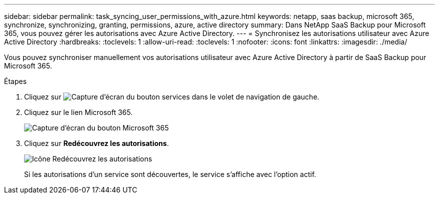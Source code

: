 ---
sidebar: sidebar 
permalink: task_syncing_user_permissions_with_azure.html 
keywords: netapp, saas backup, microsoft 365, synchronize, synchronizing, granting, permissions, azure, active directory 
summary: Dans NetApp SaaS Backup pour Microsoft 365, vous pouvez gérer les autorisations avec Azure Active Directory. 
---
= Synchronisez les autorisations utilisateur avec Azure Active Directory
:hardbreaks:
:toclevels: 1
:allow-uri-read: 
:toclevels: 1
:nofooter: 
:icons: font
:linkattrs: 
:imagesdir: ./media/


[role="lead"]
Vous pouvez synchroniser manuellement vos autorisations utilisateur avec Azure Active Directory à partir de SaaS Backup pour Microsoft 365.

.Étapes
. Cliquez sur image:services.gif["Capture d'écran du bouton services"] dans le volet de navigation de gauche.
. Cliquez sur le lien Microsoft 365.
+
image:mso365_settings.gif["Capture d'écran du bouton Microsoft 365"]

. Cliquez sur *Redécouvrez les autorisations*.
+
image:rediscover_permissions.gif["Icône Redécouvrez les autorisations"]

+
Si les autorisations d'un service sont découvertes, le service s'affiche avec l'option actif.


